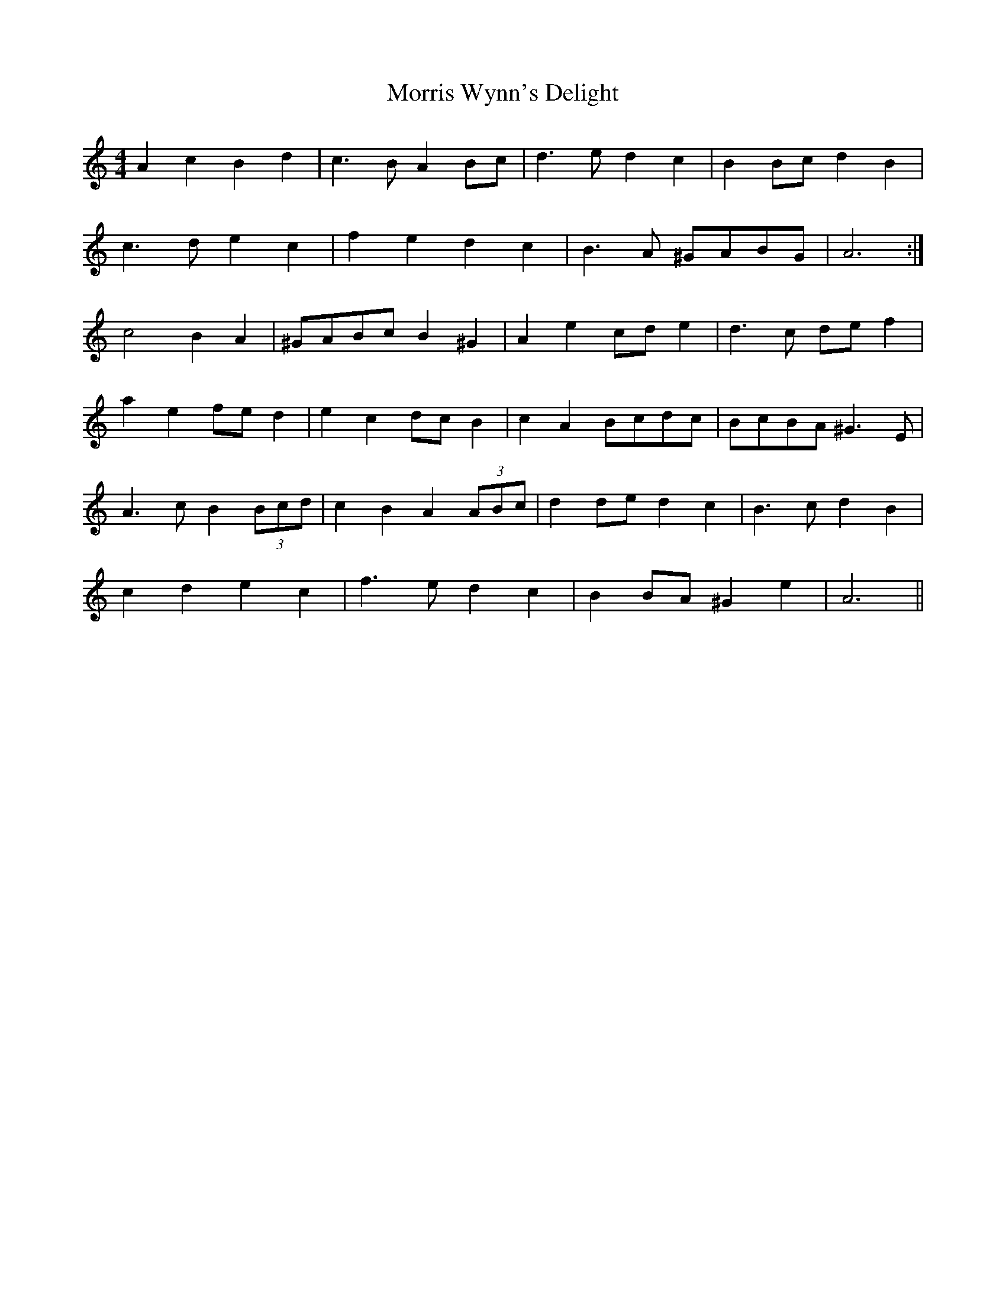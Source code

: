 X: 27795
T: Morris Wynn's Delight
R: reel
M: 4/4
K: Aminor
A2 c2 B2 d2|c3 B A2 Bc|d3 e d2 c2|B2 Bc d2 B2|
c3 d e2 c2|f2 e2 d2 c2|B3 A ^GABG|A6:|
c4 B2 A2|^GABc B2 ^G2|A2 e2 cd e2|d3 c de f2|
a2 e2 fe d2|e2 c2 dc B2|c2 A2 Bcdc|BcBA ^G3 E|
A3 c B2 (3Bcd|c2 B2 A2 (3ABc|d2 de d2 c2|B3 c d2 B2|
c2 d2 e2 c2|f3 e d2 c2|B2 BA ^G2 e2|A6||

